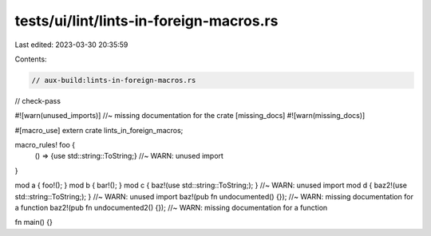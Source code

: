 tests/ui/lint/lints-in-foreign-macros.rs
========================================

Last edited: 2023-03-30 20:35:59

Contents:

.. code-block:: rs

    // aux-build:lints-in-foreign-macros.rs
// check-pass

#![warn(unused_imports)] //~ missing documentation for the crate [missing_docs]
#![warn(missing_docs)]

#[macro_use]
extern crate lints_in_foreign_macros;

macro_rules! foo {
    () => {use std::string::ToString;} //~ WARN: unused import
}

mod a { foo!(); }
mod b { bar!(); }
mod c { baz!(use std::string::ToString;); } //~ WARN: unused import
mod d { baz2!(use std::string::ToString;); } //~ WARN: unused import
baz!(pub fn undocumented() {}); //~ WARN: missing documentation for a function
baz2!(pub fn undocumented2() {}); //~ WARN: missing documentation for a function

fn main() {}


